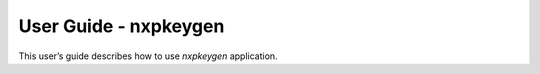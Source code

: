 ======================
User Guide - nxpkeygen
======================

This user’s guide describes how to use *nxpkeygen* application.

.. click:: spsdk.apps.nxpkeygen:main
    :prog: nxpkeygen
    :nested: none
